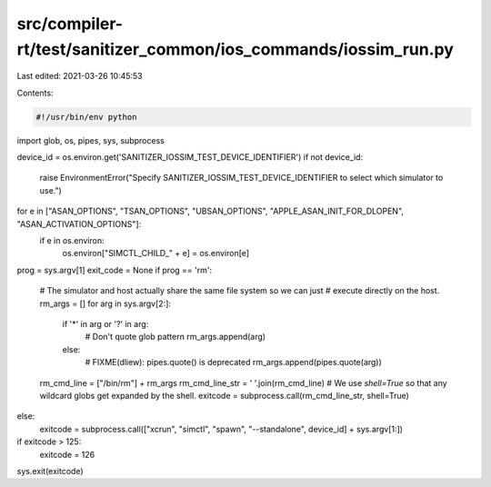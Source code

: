 src/compiler-rt/test/sanitizer_common/ios_commands/iossim_run.py
================================================================

Last edited: 2021-03-26 10:45:53

Contents:

.. code-block:: py

    #!/usr/bin/env python

import glob, os, pipes, sys, subprocess


device_id = os.environ.get('SANITIZER_IOSSIM_TEST_DEVICE_IDENTIFIER')
if not device_id:
  raise EnvironmentError("Specify SANITIZER_IOSSIM_TEST_DEVICE_IDENTIFIER to select which simulator to use.")

for e in ["ASAN_OPTIONS", "TSAN_OPTIONS", "UBSAN_OPTIONS", "APPLE_ASAN_INIT_FOR_DLOPEN", "ASAN_ACTIVATION_OPTIONS"]:
  if e in os.environ:
    os.environ["SIMCTL_CHILD_" + e] = os.environ[e]

prog = sys.argv[1]
exit_code = None
if prog == 'rm':
  # The simulator and host actually share the same file system so we can just
  # execute directly on the host.
  rm_args = []
  for arg in sys.argv[2:]:
    if '*' in arg or '?' in arg:
      # Don't quote glob pattern
      rm_args.append(arg)
    else:
      # FIXME(dliew): pipes.quote() is deprecated
      rm_args.append(pipes.quote(arg))
  rm_cmd_line = ["/bin/rm"] + rm_args
  rm_cmd_line_str = ' '.join(rm_cmd_line)
  # We use `shell=True` so that any wildcard globs get expanded by the shell.
  exitcode = subprocess.call(rm_cmd_line_str, shell=True)
else:
  exitcode = subprocess.call(["xcrun", "simctl", "spawn", "--standalone", device_id] + sys.argv[1:])
if exitcode > 125:
  exitcode = 126
sys.exit(exitcode)


